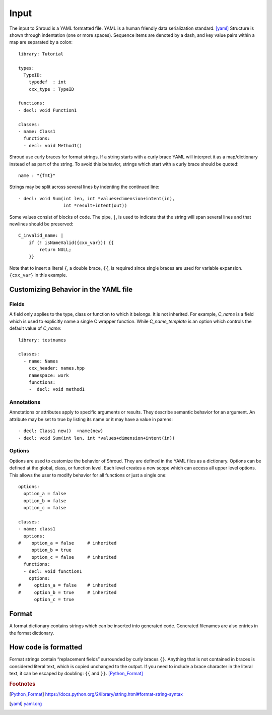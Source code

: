 .. Copyright (c) 2017, Lawrence Livermore National Security, LLC. 
.. Produced at the Lawrence Livermore National Laboratory 
..
.. LLNL-CODE-738041.
.. All rights reserved. 
..
.. This file is part of Shroud.  For details, see
.. https://github.com/LLNL/shroud. Please also read shroud/LICENSE.
..
.. Redistribution and use in source and binary forms, with or without
.. modification, are permitted provided that the following conditions are
.. met:
..
.. * Redistributions of source code must retain the above copyright
..   notice, this list of conditions and the disclaimer below.
.. 
.. * Redistributions in binary form must reproduce the above copyright
..   notice, this list of conditions and the disclaimer (as noted below)
..   in the documentation and/or other materials provided with the
..   distribution.
..
.. * Neither the name of the LLNS/LLNL nor the names of its contributors
..   may be used to endorse or promote products derived from this
..   software without specific prior written permission.
..
.. THIS SOFTWARE IS PROVIDED BY THE COPYRIGHT HOLDERS AND CONTRIBUTORS
.. "AS IS" AND ANY EXPRESS OR IMPLIED WARRANTIES, INCLUDING, BUT NOT
.. LIMITED TO, THE IMPLIED WARRANTIES OF MERCHANTABILITY AND FITNESS FOR
.. A PARTICULAR PURPOSE ARE DISCLAIMED.  IN NO EVENT SHALL LAWRENCE
.. LIVERMORE NATIONAL SECURITY, LLC, THE U.S. DEPARTMENT OF ENERGY OR
.. CONTRIBUTORS BE LIABLE FOR ANY DIRECT, INDIRECT, INCIDENTAL, SPECIAL,
.. EXEMPLARY, OR CONSEQUENTIAL DAMAGES (INCLUDING, BUT NOT LIMITED TO,
.. PROCUREMENT OF SUBSTITUTE GOODS OR SERVICES; LOSS OF USE, DATA, OR
.. PROFITS; OR BUSINESS INTERRUPTION) HOWEVER CAUSED AND ON ANY THEORY OF
.. LIABILITY, WHETHER IN CONTRACT, STRICT LIABILITY, OR TORT (INCLUDING
.. NEGLIGENCE OR OTHERWISE) ARISING IN ANY WAY OUT OF THE USE OF THIS
.. SOFTWARE, EVEN IF ADVISED OF THE POSSIBILITY OF SUCH DAMAGE.
..
.. #######################################################################

Input
=====

The input to Shroud is a YAML formatted file.
YAML is a human friendly data serialization standard. [yaml]_
Structure is shown through indentation (one or more spaces).  Sequence
items are denoted by a dash, and key value pairs within a map are
separated by a colon::

    library: Tutorial

    types:
      TypeID:
        typedef  : int
        cxx_type : TypeID
    
    functions:
    - decl: void Function1

    classes:
    - name: Class1
      functions:
      - decl: void Method1()

Shroud use curly braces for format strings.
If a string starts with a curly brace YAML
will interpret it as a map/dictionary instead of as part of the
string. To avoid this behavior, strings which start with a curly brace
should be quoted::

    name : "{fmt}"

Strings may be split across several lines by indenting the continued line::

    - decl: void Sum(int len, int *values+dimension+intent(in),
                     int *result+intent(out))

Some values consist of blocks of code.  The pipe, ``|``, is used to indicate that
the string will span several lines and that newlines should be preserved::

    C_invalid_name: |
        if (! isNameValid({cxx_var})) {{
            return NULL;
        }}

Note that to insert a literal ``{``, a double brace, ``{{``, is
required since single braces are used for variable expansion.
``{cxx_var}`` in this example.



Customizing Behavior in the YAML file
-------------------------------------

Fields
^^^^^^

A field only applies to the type, class or function to which it belongs.
It is not inherited.
For example, *C_name* is a field which is used to explicitly name
a single C wrapper function.  While *C_name_template* is an option which
controls the default value of *C_name*::

    library: testnames

    classes:
      - name: Names
        cxx_header: names.hpp
        namespace: work
        functions:
        -  decl: void method1

Annotations
^^^^^^^^^^^

Annotations or attributes apply to specific arguments or results.
They describe semantic behavior for an argument.
An attribute may be set to true by listing its name or
it may have a value in parens::

    - decl: Class1 new()  +name(new)
    - decl: void Sum(int len, int *values+dimension+intent(in))

Options
^^^^^^^

Options are used to customize the behavior of Shroud.
They are defined in the YAML files as a dictionary.
Options can be defined at the global, class, or function level.
Each level creates a new scope which can access all upper level options.
This allows the user to modify behavior for all functions or just a single one::

    options:
      option_a = false
      option_b = false
      option_c = false

    classes:
    - name: class1
      options:
    #    option_a = false     # inherited
         option_b = true
    #    option_c = false     # inherited
      functions:
      - decl: void function1
        options:
    #     option_a = false    # inherited
    #     option_b = true     # inherited
          option_c = true

Format
------

A format dictionary contains strings which can be inserted into
generated code.  Generated filenames are also entries in the format
dictionary.

How code is formatted
---------------------

Format strings contain “replacement fields” surrounded by curly braces
``{}``. Anything that is not contained in braces is considered literal
text, which is copied unchanged to the output. If you need to include
a brace character in the literal text, it can be escaped by doubling:
``{{`` and ``}}``. [Python_Format]_




.. rubric:: Footnotes

.. [Python_Format] https://docs.python.org/2/library/string.html#format-string-syntax

.. [yaml] `yaml.org <http://yaml.org/>`_





